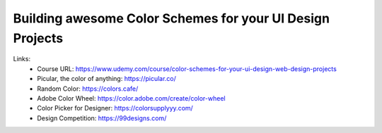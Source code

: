 
Building awesome Color Schemes for your UI Design Projects
===========================================================

Links:
  - Course URL: https://www.udemy.com/course/color-schemes-for-your-ui-design-web-design-projects
  - Picular, the color of anything: https://picular.co/
  - Random Color: https://colors.cafe/
  - Adobe Color Wheel: https://color.adobe.com/create/color-wheel
  - Color Picker for Designer: https://colorsupplyyy.com/
  - Design Competition: https://99designs.com/
  
  
  
